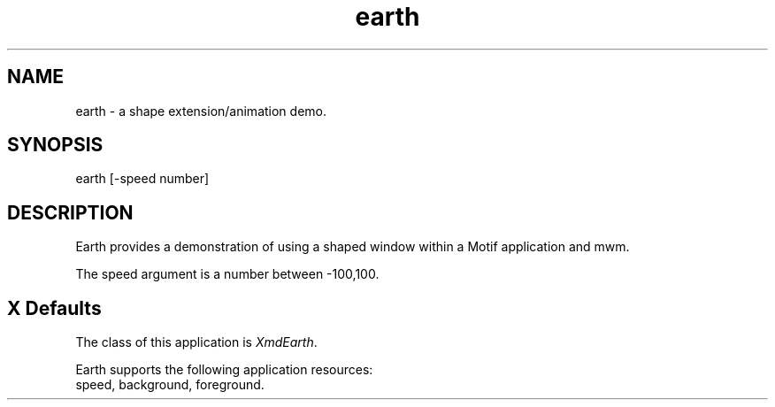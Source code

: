 .\" $XConsortium: earth.man /main/4 1995/07/17 10:47:09 drk $
.\" Motif
.\"
.\" Copyright (c) 1987-2012, The Open Group. All rights reserved.
.\"
.\" These libraries and programs are free software; you can
.\" redistribute them and/or modify them under the terms of the GNU
.\" Lesser General Public License as published by the Free Software
.\" Foundation; either version 2 of the License, or (at your option)
.\" any later version.
.\"
.\" These libraries and programs are distributed in the hope that
.\" they will be useful, but WITHOUT ANY WARRANTY; without even the
.\" implied warranty of MERCHANTABILITY or FITNESS FOR A PARTICULAR
.\" PURPOSE. See the GNU Lesser General Public License for more
.\" details.
.\"
.\" You should have received a copy of the GNU Lesser General Public
.\" License along with these librararies and programs; if not, write
.\" to the Free Software Foundation, Inc., 51 Franklin Street, Fifth
.\" Floor, Boston, MA 02110-1301 USA
...\" 
...\" 
...\" HISTORY
.TH earth 1X MOTIF "Demonstration programs"
.SH NAME
\*Learth\*O\ - a shape extension/animation demo.
.SH SYNOPSIS
.sS
\*Learth\*O [-speed number]
.sE
.SH DESCRIPTION
\*LEarth\*O
provides a demonstration of using a shaped window within a Motif
application and mwm.

The speed argument is a number between -100,100.

.SH X Defaults
The class of this application is \fIXmdEarth\fR.  

Earth supports the following application resources:
      speed, background, foreground.
